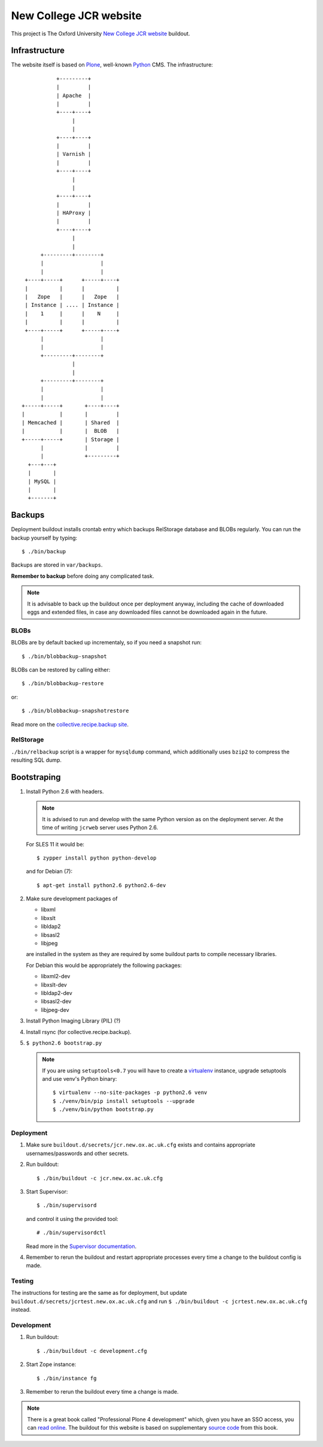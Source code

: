 =======================
New College JCR website
=======================

This project is The Oxford University `New College JCR website
<http://jcr.new.ox.ac.uk>`_ buildout.


Infrastructure
==============

The website itself is based on `Plone <http://plone.org/>`_,
well-known `Python <http://python.org/>`_ CMS. The infrastructure::

                         +---------+
                         |         |
                         | Apache  |
                         |         |
                         +----+----+
                              |
                              |
                         +----+----+
                         |         |
                         | Varnish |
                         |         |
                         +----+----+
                              |
                              |
                         +----+----+
                         |         |
                         | HAProxy |
                         |         |
                         +----+----+
                              |
                              |
                    +---------+--------+
                    |                  |
                    |                  |
               +----+-----+      +-----+----+
               |          |      |          |
               |   Zope   |      |   Zope   |
               | Instance | .... | Instance |
               |    1     |      |    N     |
               |          |      |          |
               +----+-----+      +-----+----+
                    |                  |
                    |                  |
                    +---------+--------+
                              |
                              |
                    +---------+--------+
                    |                  |
                    |                  |
              +-----+-----+       +----+----+
              |           |       |         |
              | Memcached |       | Shared  |
              |           |       |  BLOB   |
              +-----+-----+       | Storage |
                    |             |         |
                    |             +---------+
                +---+---+
                |       |
                | MySQL |
                |       |
                +-------+


Backups
=======

Deployment buildout installs crontab entry which backups
RelStorage database and BLOBs regularly. You can run the backup
yourself by typing::

    $ ./bin/backup

Backups are stored in ``var/backups``.

**Remember to backup** before doing any complicated task.

.. note:: It is advisable to back up the buildout once per
          deployment anyway, including the cache of downloaded
          eggs and extended files, in case any downloaded files
          cannot be downloaded again in the future.


BLOBs
-----

BLOBs are by default backed up incrementaly, so if you need a snapshot run::

    $ ./bin/blobbackup-snapshot

BLOBs can be restored by calling either::

    $ ./bin/blobbackup-restore

or::

    $ ./bin/blobbackup-snapshotrestore

Read more on the `collective.recipe.backup site
<https://pypi.python.org/pypi/collective.recipe.backup>`_.


RelStorage
----------

``./bin/relbackup`` script is a wrapper for ``mysqldump`` command,
which additionally uses ``bzip2`` to compress the resulting SQL dump.


Bootstraping
============

#. Install Python 2.6 with headers.

   .. note:: It is advised to run and develop with the same Python
             version as on the deployment server. At the time of
             writing ``jcrweb`` server uses Python 2.6.

   For SLES 11 it would be::

       $ zypper install python python-develop

   and for Debian (7)::

       $ apt-get install python2.6 python2.6-dev

#. Make sure development packages of

   - libxml
   - libxslt
   - libldap2
   - libsasl2
   - libjpeg

   are installed in the system as they are required by some buildout
   parts to compile necessary libraries.

   For Debian this would be appropriately the following packages:

   - libxml2-dev
   - libxslt-dev
   - libldap2-dev
   - libsasl2-dev
   - libjpeg-dev

#. Install Python Imaging Library (PIL) (?)

#. Install rsync (for collective.recipe.backup).

#. ``$ python2.6 bootstrap.py``

   .. note:: If you are using ``setuptools<0.7`` you will have to create
             a `virtualenv <https://pypi.python.org/pypi/virtualenv>`_
             instance, upgrade setuptools and use venv's Python binary::

                 $ virtualenv --no-site-packages -p python2.6 venv
                 $ ./venv/bin/pip install setuptools --upgrade
                 $ ./venv/bin/python bootstrap.py

Deployment
----------

#. Make sure ``buildout.d/secrets/jcr.new.ox.ac.uk.cfg`` exists
   and contains appropriate usernames/passwords and other secrets.

#. Run buildout::

     $ ./bin/buildout -c jcr.new.ox.ac.uk.cfg

#. Start Supervisor::

     $ ./bin/supervisord

   and control it using the provided tool::

     # ./bin/supervisordctl

   Read more in the `Supervisor documentation <http://supervisord.org/>`_.

#. Remember to rerun the buildout and restart appropriate processes
   every time a change to the buildout config is made.


Testing
-------

The instructions for testing are the same as for deployment,
but update ``buildout.d/secrets/jcrtest.new.ox.ac.uk.cfg`` and
run ``$ ./bin/buildout -c jcrtest.new.ox.ac.uk.cfg`` instead.


Development
-----------

#. Run buildout::

       $ ./bin/buildout -c development.cfg

#. Start Zope instance::

       $ ./bin/instance fg

#. Remember to rerun the buildout every time a change is made.

.. note:: There is a great book called "Professional Plone 4 development"
          which, given you have an SSO access, you can `read online
          <http://www.ebrary.com/landing/site/bodleian/index-bodleian.jsp?Docid=10496813>`_.
          The buildout for this website is based on supplementary
          `source code <https://github.com/optilude/optilux/tree/chapter-18>`_
          from this book.
